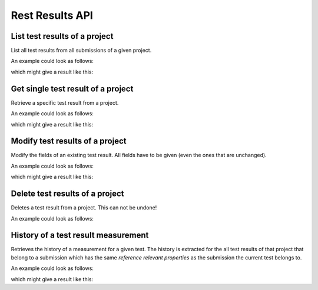 Rest Results API
================

.. _api-test_results-project-list:

List test results of a project
------------------------------

List all test results from all submissions of a given project.

.. literalinclude :: generated/test_results/projects_id_tests-GET-desc.txt

.. csv-table::
   :header-rows: 1
   :file: generated/test_results/projects_id_tests-GET-attributes.csv
   :delim: |

An example could look as follows:

.. tabs::

   .. group-tab:: Bash

      .. literalinclude :: generated/test_results/projects_id_tests-GET-curl.sh
         :language: bash

   .. group-tab:: PowerShell

      .. literalinclude :: generated/test_results/projects_id_tests-GET-curl.ps1
         :language: powershell

which might give a result like this:

.. literalinclude :: generated/test_results/projects_id_tests-GET-response.json
   :language: json


.. _api-test_results-project-get:

Get single test result of a project
-----------------------------------

Retrieve a specific test result from a project.

.. literalinclude :: generated/test_results/projects_id_tests_id-GET-desc.txt

.. csv-table::
   :header-rows: 1
   :file: generated/test_results/projects_id_tests_id-GET-attributes.csv
   :delim: |

An example could look as follows:

.. tabs::

   .. group-tab:: Bash

      .. literalinclude :: generated/test_results/projects_id_tests_id-GET-curl.sh
         :language: bash

   .. group-tab:: PowerShell

      .. literalinclude :: generated/test_results/projects_id_tests_id-GET-curl.ps1
         :language: powershell

which might give a result like this:

.. literalinclude :: generated/test_results/projects_id_tests_id-GET-response.json
   :language: json

.. _api-test_results-project-modify:

Modify test results of a project
--------------------------------

Modify the fields of an existing test result. All fields have to be given (even the ones that are unchanged).

.. literalinclude :: generated/test_results/projects_id_tests_id-PUT-desc.txt

.. csv-table::
   :header-rows: 1
   :file: generated/test_results/projects_id_tests_id-PUT-attributes.csv
   :delim: |

An example could look as follows:

.. tabs::

   .. group-tab:: Bash

      .. literalinclude :: generated/test_results/projects_id_tests_id-PUT-curl.sh
         :language: bash

   .. group-tab:: PowerShell

      .. literalinclude :: generated/test_results/projects_id_tests_id-PUT-curl.ps1
         :language: powershell

which might give a result like this:

.. literalinclude :: generated/test_results/projects_id_tests_id-PUT-response.json
    :language: json

.. _api-test_results-project-delete:

Delete test results of a project
--------------------------------

Deletes a test result from a project. This can not be undone!

.. literalinclude :: generated/test_results/projects_id_tests_id-DELETE-desc.txt

.. csv-table::
   :header-rows: 1
   :file: generated/test_results/projects_id_tests_id-DELETE-attributes.csv
   :delim: |

An example could look as follows:

.. tabs::

   .. group-tab:: Bash

      .. literalinclude :: generated/test_results/projects_id_tests_id-DELETE-curl.sh
         :language: bash

   .. group-tab:: PowerShell

      .. literalinclude :: generated/test_results/projects_id_tests_id-DELETE-curl.ps1
         :language: powershell


.. _api-test_results-history:

History of a test result measurement
------------------------------------

Retrieves the history of a measurement for a given test.
The history is extracted for the all test results of that project that belong to a submission
which has the same *reference relevant properties* as the submission the current test belongs to.

.. literalinclude :: generated/test_results/projects_id_submissions_id_tests_id_history-GET-desc.txt

.. csv-table::
   :header-rows: 1
   :file: generated/test_results/projects_id_submissions_id_tests_id_history-GET-attributes.csv
   :delim: |

An example could look as follows:

.. tabs::

   .. group-tab:: Bash

      .. literalinclude :: generated/test_results/projects_id_submissions_id_tests_id_history-GET-limited-curl.sh
         :language: bash

   .. group-tab:: PowerShell

      .. literalinclude :: generated/test_results/projects_id_submissions_id_tests_id_history-GET-limited-curl.ps1
         :language: powershell

which might give a result like this:

.. literalinclude :: generated/test_results/projects_id_submissions_id_tests_id_history-GET-unlimited-response.json
    :language: json